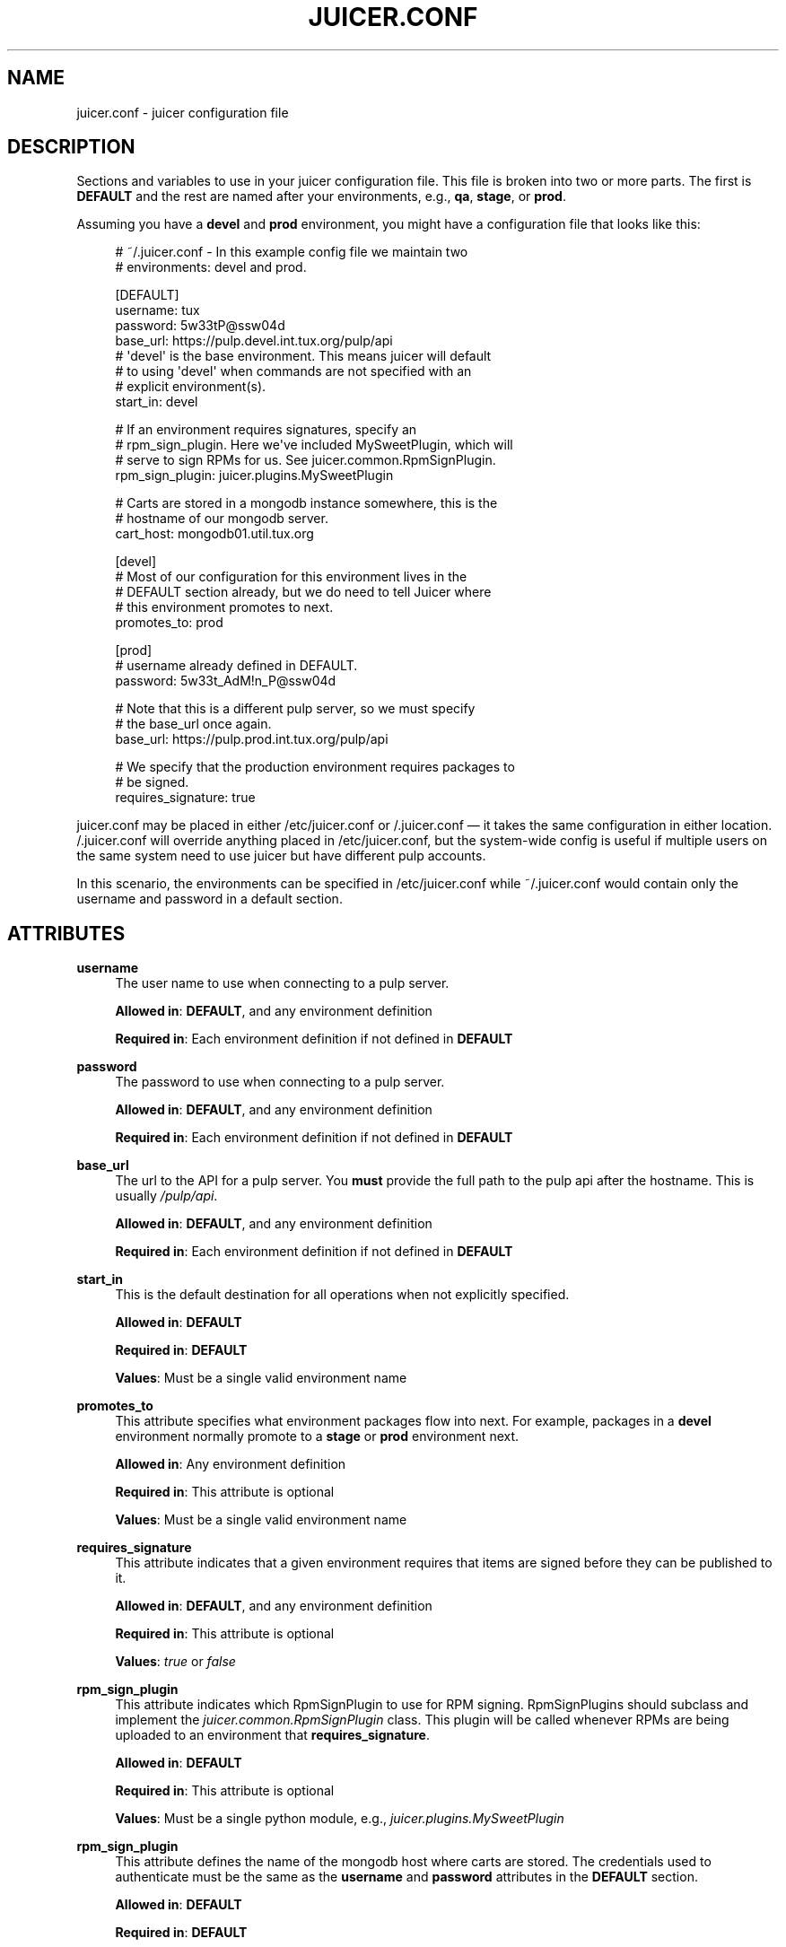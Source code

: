 '\" t
.\"     Title: juicer.conf
.\"    Author: [see the "AUTHOR" section]
.\" Generator: DocBook XSL Stylesheets v1.76.1 <http://docbook.sf.net/>
.\"      Date: 03/18/2013
.\"    Manual: Pulp repos and release carts
.\"    Source: Juicer 0.5.0
.\"  Language: English
.\"
.TH "JUICER\&.CONF" "5" "03/18/2013" "Juicer 0\&.5\&.0" "Pulp repos and release carts"
.\" -----------------------------------------------------------------
.\" * Define some portability stuff
.\" -----------------------------------------------------------------
.\" ~~~~~~~~~~~~~~~~~~~~~~~~~~~~~~~~~~~~~~~~~~~~~~~~~~~~~~~~~~~~~~~~~
.\" http://bugs.debian.org/507673
.\" http://lists.gnu.org/archive/html/groff/2009-02/msg00013.html
.\" ~~~~~~~~~~~~~~~~~~~~~~~~~~~~~~~~~~~~~~~~~~~~~~~~~~~~~~~~~~~~~~~~~
.ie \n(.g .ds Aq \(aq
.el       .ds Aq '
.\" -----------------------------------------------------------------
.\" * set default formatting
.\" -----------------------------------------------------------------
.\" disable hyphenation
.nh
.\" disable justification (adjust text to left margin only)
.ad l
.\" -----------------------------------------------------------------
.\" * MAIN CONTENT STARTS HERE *
.\" -----------------------------------------------------------------
.SH "NAME"
juicer.conf \- juicer configuration file
.SH "DESCRIPTION"
.sp
Sections and variables to use in your juicer configuration file\&. This file is broken into two or more parts\&. The first is \fBDEFAULT\fR and the rest are named after your environments, e\&.g\&., \fBqa\fR, \fBstage\fR, or \fBprod\fR\&.
.sp
Assuming you have a \fBdevel\fR and \fBprod\fR environment, you might have a configuration file that looks like this:
.sp
.if n \{\
.RS 4
.\}
.nf
# ~/\&.juicer\&.conf \- In this example config file we maintain two
# environments: devel and prod\&.
.fi
.if n \{\
.RE
.\}
.sp
.if n \{\
.RS 4
.\}
.nf
[DEFAULT]
username: tux
password: 5w33tP@ssw04d
base_url: https://pulp\&.devel\&.int\&.tux\&.org/pulp/api
# \*(Aqdevel\*(Aq is the base environment\&. This means juicer will default
# to using \*(Aqdevel\*(Aq when commands are not specified with an
# explicit environment(s)\&.
start_in: devel
.fi
.if n \{\
.RE
.\}
.sp
.if n \{\
.RS 4
.\}
.nf
# If an environment requires signatures, specify an
# rpm_sign_plugin\&. Here we\*(Aqve included MySweetPlugin, which will
# serve to sign RPMs for us\&. See juicer\&.common\&.RpmSignPlugin\&.
rpm_sign_plugin: juicer\&.plugins\&.MySweetPlugin
.fi
.if n \{\
.RE
.\}
.sp
.if n \{\
.RS 4
.\}
.nf
# Carts are stored in a mongodb instance somewhere, this is the
#  hostname of our mongodb server\&.
cart_host: mongodb01\&.util\&.tux\&.org
.fi
.if n \{\
.RE
.\}
.sp
.if n \{\
.RS 4
.\}
.nf
[devel]
# Most of our configuration for this environment lives in the
# DEFAULT section already, but we do need to tell Juicer where
# this environment promotes to next\&.
promotes_to: prod
.fi
.if n \{\
.RE
.\}
.sp
.if n \{\
.RS 4
.\}
.nf
[prod]
# username already defined in DEFAULT\&.
password: 5w33t_AdM!n_P@ssw04d
.fi
.if n \{\
.RE
.\}
.sp
.if n \{\
.RS 4
.\}
.nf
# Note that this is a different pulp server, so we must specify
# the base_url once again\&.
base_url: https://pulp\&.prod\&.int\&.tux\&.org/pulp/api
.fi
.if n \{\
.RE
.\}
.sp
.if n \{\
.RS 4
.\}
.nf
# We specify that the production environment requires packages to
# be signed\&.
requires_signature: true
.fi
.if n \{\
.RE
.\}
.sp
juicer\&.conf may be placed in either /etc/juicer\&.conf or /\&.juicer\&.conf \(em it takes the same configuration in either location\&. /\&.juicer\&.conf will override anything placed in /etc/juicer\&.conf, but the system\-wide config is useful if multiple users on the same system need to use juicer but have different pulp accounts\&.
.sp
In this scenario, the environments can be specified in /etc/juicer\&.conf while ~/\&.juicer\&.conf would contain only the username and password in a default section\&.
.SH "ATTRIBUTES"
.PP
\fBusername\fR
.RS 4
The user name to use when connecting to a pulp server\&.
.sp
\fBAllowed in\fR:
\fBDEFAULT\fR, and any environment definition
.sp
\fBRequired in\fR: Each environment definition if not defined in
\fBDEFAULT\fR
.RE
.PP
\fBpassword\fR
.RS 4
The password to use when connecting to a pulp server\&.
.sp
\fBAllowed in\fR:
\fBDEFAULT\fR, and any environment definition
.sp
\fBRequired in\fR: Each environment definition if not defined in
\fBDEFAULT\fR
.RE
.PP
\fBbase_url\fR
.RS 4
The url to the API for a pulp server\&. You
\fBmust\fR
provide the full path to the pulp api after the hostname\&. This is usually
\fI/pulp/api\fR\&.
.sp
\fBAllowed in\fR:
\fBDEFAULT\fR, and any environment definition
.sp
\fBRequired in\fR: Each environment definition if not defined in
\fBDEFAULT\fR
.RE
.PP
\fBstart_in\fR
.RS 4
This is the default destination for all operations when not explicitly specified\&.
.sp
\fBAllowed in\fR:
\fBDEFAULT\fR
.sp
\fBRequired in\fR:
\fBDEFAULT\fR
.sp
\fBValues\fR: Must be a single valid environment name
.RE
.PP
\fBpromotes_to\fR
.RS 4
This attribute specifies what environment packages flow into next\&. For example, packages in a
\fBdevel\fR
environment normally promote to a
\fBstage\fR
or
\fBprod\fR
environment next\&.
.sp
\fBAllowed in\fR: Any environment definition
.sp
\fBRequired in\fR: This attribute is optional
.sp
\fBValues\fR: Must be a single valid environment name
.RE
.PP
\fBrequires_signature\fR
.RS 4
This attribute indicates that a given environment requires that items are signed before they can be published to it\&.
.sp
\fBAllowed in\fR:
\fBDEFAULT\fR, and any environment definition
.sp
\fBRequired in\fR: This attribute is optional
.sp
\fBValues\fR:
\fItrue\fR
or
\fIfalse\fR
.RE
.PP
\fBrpm_sign_plugin\fR
.RS 4
This attribute indicates which RpmSignPlugin to use for RPM signing\&. RpmSignPlugins should subclass and implement the
\fIjuicer\&.common\&.RpmSignPlugin\fR
class\&. This plugin will be called whenever RPMs are being uploaded to an environment that
\fBrequires_signature\fR\&.
.sp
\fBAllowed in\fR:
\fBDEFAULT\fR
.sp
\fBRequired in\fR: This attribute is optional
.sp
\fBValues\fR: Must be a single python module, e\&.g\&.,
\fIjuicer\&.plugins\&.MySweetPlugin\fR
.RE
.PP
\fBrpm_sign_plugin\fR
.RS 4
This attribute defines the name of the mongodb host where carts are stored\&. The credentials used to authenticate must be the same as the
\fBusername\fR
and
\fBpassword\fR
attributes in the
\fBDEFAULT\fR
section\&.
.sp
\fBAllowed in\fR:
\fBDEFAULT\fR
.sp
\fBRequired in\fR:
\fBDEFAULT\fR
.sp
\fBValues\fR: Must be a valid hostname
.RE
.SH "FILES"
.sp
\fB~/\&.juicer\&.conf\fR \(em Personal Juicer configuration file
.sp
\fB/etc/juicer\&.conf\fR \(em System Juicer configuration file
.SH "AUTHOR"
.sp
Juicer was written by GCA\-PC, Red Hat, Inc\&.\&. This man page was written by Tim Bielawa <tbielawa@redhat\&.com>\&.
.SH "COPYRIGHT"
.sp
Copyright \(co 2012, Red Hat, Inc\&.\&.
.sp
Juicer is released under the terms of the GPLv3+ License\&.
.SH "SEE ALSO"
.sp
\fBjuicer\fR(1), \fBjuicer\-admin\fR(1)
.sp
The Juicer Homepage: https://github\&.com/juicer/juicer/
